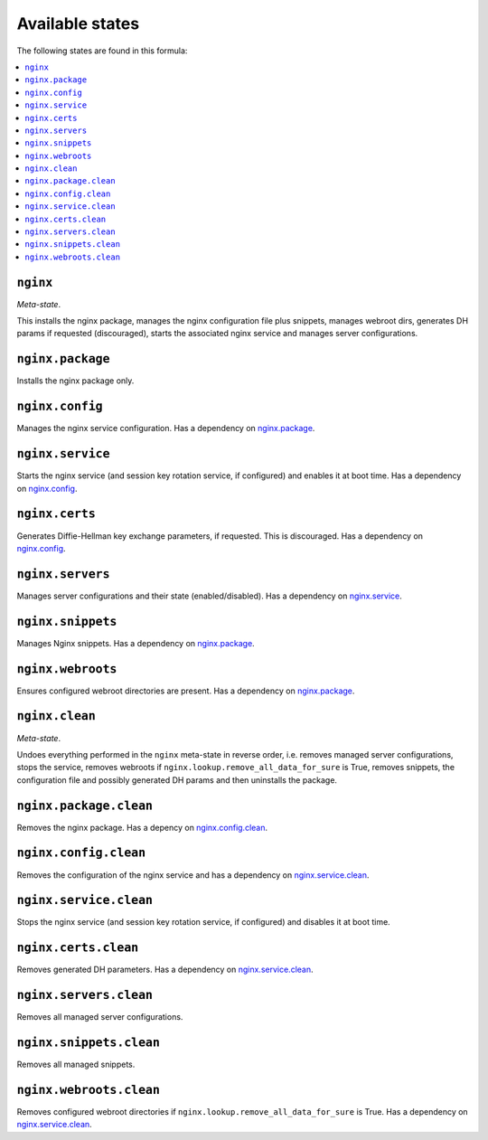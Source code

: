 Available states
----------------

The following states are found in this formula:

.. contents::
   :local:


``nginx``
^^^^^^^^^
*Meta-state*.

This installs the nginx package,
manages the nginx configuration file
plus snippets, manages webroot dirs,
generates DH params if requested (discouraged),
starts the associated nginx service
and manages server configurations.


``nginx.package``
^^^^^^^^^^^^^^^^^
Installs the nginx package only.


``nginx.config``
^^^^^^^^^^^^^^^^
Manages the nginx service configuration.
Has a dependency on `nginx.package`_.


``nginx.service``
^^^^^^^^^^^^^^^^^
Starts the nginx service (and session key rotation service, if configured)
and enables it at boot time.
Has a dependency on `nginx.config`_.


``nginx.certs``
^^^^^^^^^^^^^^^
Generates Diffie-Hellman key exchange parameters, if requested.
This is discouraged.
Has a dependency on `nginx.config`_.


``nginx.servers``
^^^^^^^^^^^^^^^^^
Manages server configurations and their state (enabled/disabled).
Has a dependency on `nginx.service`_.


``nginx.snippets``
^^^^^^^^^^^^^^^^^^
Manages Nginx snippets.
Has a dependency on `nginx.package`_.


``nginx.webroots``
^^^^^^^^^^^^^^^^^^
Ensures configured webroot directories are present.
Has a dependency on `nginx.package`_.


``nginx.clean``
^^^^^^^^^^^^^^^
*Meta-state*.

Undoes everything performed in the ``nginx`` meta-state
in reverse order, i.e.
removes managed server configurations,
stops the service,
removes webroots if ``nginx.lookup.remove_all_data_for_sure`` is True,
removes snippets, the configuration file and possibly
generated DH params and then uninstalls the package.


``nginx.package.clean``
^^^^^^^^^^^^^^^^^^^^^^^
Removes the nginx package.
Has a depency on `nginx.config.clean`_.


``nginx.config.clean``
^^^^^^^^^^^^^^^^^^^^^^
Removes the configuration of the nginx service and has a
dependency on `nginx.service.clean`_.


``nginx.service.clean``
^^^^^^^^^^^^^^^^^^^^^^^
Stops the nginx service (and session key rotation service, if configured)
and disables it at boot time.


``nginx.certs.clean``
^^^^^^^^^^^^^^^^^^^^^
Removes generated DH parameters.
Has a dependency on `nginx.service.clean`_.


``nginx.servers.clean``
^^^^^^^^^^^^^^^^^^^^^^^
Removes all managed server configurations.


``nginx.snippets.clean``
^^^^^^^^^^^^^^^^^^^^^^^^
Removes all managed snippets.


``nginx.webroots.clean``
^^^^^^^^^^^^^^^^^^^^^^^^
Removes configured webroot directories if
``nginx.lookup.remove_all_data_for_sure`` is True.
Has a dependency on `nginx.service.clean`_.


